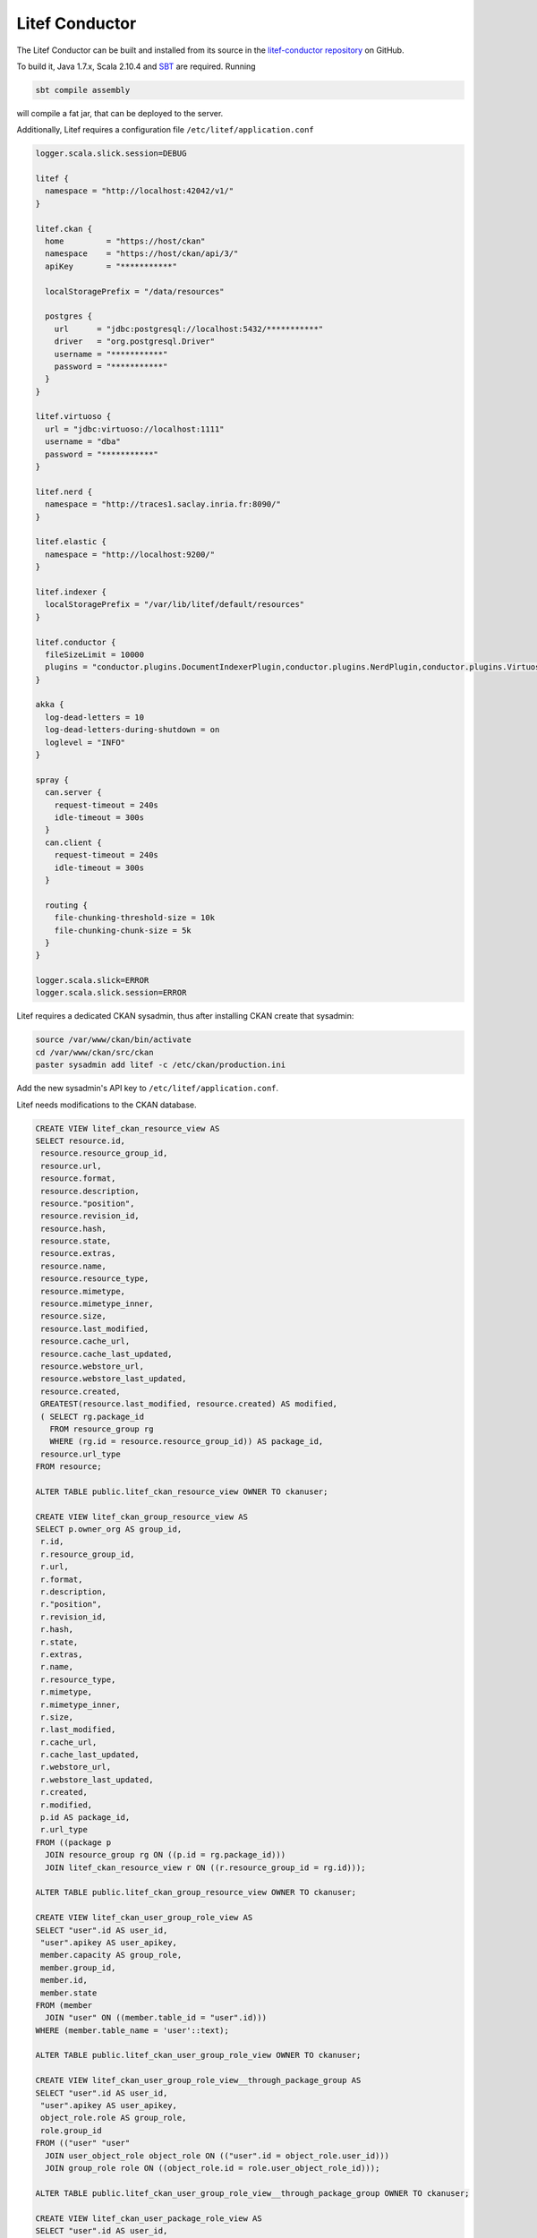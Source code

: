 Litef Conductor
===============


The Litef Conductor can be built and installed from its source in the `litef-conductor repository <https://github.com/CENDARI/litef-conductor>`_ on GitHub.

To build it, Java 1.7.x, Scala 2.10.4 and `SBT <http://www.scala-sbt.org/>`_ are required.
Running

.. code-block:: bash

   sbt compile assembly

will compile a fat jar, that can be deployed to the server.

Additionally, Litef requires a configuration file ``/etc/litef/application.conf``

.. code-block:: json

   logger.scala.slick.session=DEBUG

   litef {
     namespace = "http://localhost:42042/v1/"
   }

   litef.ckan {
     home         = "https://host/ckan"
     namespace    = "https://host/ckan/api/3/"
     apiKey       = "***********"

     localStoragePrefix = "/data/resources"

     postgres {
       url      = "jdbc:postgresql://localhost:5432/***********"
       driver   = "org.postgresql.Driver"
       username = "***********"
       password = "***********"
     }
   }

   litef.virtuoso {
     url = "jdbc:virtuoso://localhost:1111"
     username = "dba"
     password = "***********"
   }

   litef.nerd {
     namespace = "http://traces1.saclay.inria.fr:8090/"
   }

   litef.elastic {
     namespace = "http://localhost:9200/"
   }

   litef.indexer {
     localStoragePrefix = "/var/lib/litef/default/resources"
   }

   litef.conductor {
     fileSizeLimit = 10000
     plugins = "conductor.plugins.DocumentIndexerPlugin,conductor.plugins.NerdPlugin,conductor.plugins.VirtuosoFeederPlugin,conductor.plugins.ElasticFeederPlugin"
   }

   akka {
     log-dead-letters = 10
     log-dead-letters-during-shutdown = on
     loglevel = "INFO"
   }

   spray {
     can.server {
       request-timeout = 240s
       idle-timeout = 300s
     }
     can.client {
       request-timeout = 240s
       idle-timeout = 300s
     }
 
     routing {
       file-chunking-threshold-size = 10k
       file-chunking-chunk-size = 5k
     }
   }

   logger.scala.slick=ERROR
   logger.scala.slick.session=ERROR

Litef requires a dedicated CKAN sysadmin, thus after installing CKAN create that sysadmin:

.. code-block:: bash

   source /var/www/ckan/bin/activate
   cd /var/www/ckan/src/ckan
   paster sysadmin add litef -c /etc/ckan/production.ini

Add the new sysadmin's API key to ``/etc/litef/application.conf``.

.. _ckan-db-changes-lbl:

Litef needs modifications to the CKAN database.

.. code-block:: sql

   CREATE VIEW litef_ckan_resource_view AS
   SELECT resource.id,
    resource.resource_group_id,
    resource.url,
    resource.format,
    resource.description,
    resource."position",
    resource.revision_id,
    resource.hash,
    resource.state,
    resource.extras,
    resource.name,
    resource.resource_type,
    resource.mimetype,
    resource.mimetype_inner,
    resource.size,
    resource.last_modified,
    resource.cache_url,
    resource.cache_last_updated,
    resource.webstore_url,
    resource.webstore_last_updated,
    resource.created,
    GREATEST(resource.last_modified, resource.created) AS modified,
    ( SELECT rg.package_id
      FROM resource_group rg
      WHERE (rg.id = resource.resource_group_id)) AS package_id,
    resource.url_type
   FROM resource;

   ALTER TABLE public.litef_ckan_resource_view OWNER TO ckanuser;
   
   CREATE VIEW litef_ckan_group_resource_view AS
   SELECT p.owner_org AS group_id,
    r.id,
    r.resource_group_id,
    r.url,
    r.format,
    r.description,
    r."position",
    r.revision_id,
    r.hash,
    r.state,
    r.extras,
    r.name,
    r.resource_type,
    r.mimetype,
    r.mimetype_inner,
    r.size,
    r.last_modified,
    r.cache_url,
    r.cache_last_updated,
    r.webstore_url,
    r.webstore_last_updated,
    r.created,
    r.modified,
    p.id AS package_id,
    r.url_type
   FROM ((package p
     JOIN resource_group rg ON ((p.id = rg.package_id)))
     JOIN litef_ckan_resource_view r ON ((r.resource_group_id = rg.id)));

   ALTER TABLE public.litef_ckan_group_resource_view OWNER TO ckanuser;
   
   CREATE VIEW litef_ckan_user_group_role_view AS
   SELECT "user".id AS user_id,
    "user".apikey AS user_apikey,
    member.capacity AS group_role,
    member.group_id,
    member.id,
    member.state
   FROM (member
     JOIN "user" ON ((member.table_id = "user".id)))
   WHERE (member.table_name = 'user'::text);

   ALTER TABLE public.litef_ckan_user_group_role_view OWNER TO ckanuser;
   
   CREATE VIEW litef_ckan_user_group_role_view__through_package_group AS
   SELECT "user".id AS user_id,
    "user".apikey AS user_apikey,
    object_role.role AS group_role,
    role.group_id
   FROM (("user" "user"
     JOIN user_object_role object_role ON (("user".id = object_role.user_id)))
     JOIN group_role role ON ((object_role.id = role.user_object_role_id)));

   ALTER TABLE public.litef_ckan_user_group_role_view__through_package_group OWNER TO ckanuser;
   
   CREATE VIEW litef_ckan_user_package_role_view AS
   SELECT "user".id AS user_id,
    "user".apikey AS user_apikey,
    object_role.role AS package_role,
    role.package_id
   FROM (("user" "user"
     JOIN user_object_role object_role ON (("user".id = object_role.user_id)))
     JOIN package_role role ON ((object_role.id = role.user_object_role_id)));

   ALTER TABLE public.litef_ckan_user_package_role_view OWNER TO ckanuser;
   
   CREATE VIEW litef_ckan_user_package_view AS
   SELECT group_r.user_id,
    group_r.user_apikey,
    group_r.group_role AS package_role,
    package.id,
    package.name,
    package.title,
    package.version,
    package.url,
    package.notes,
    package.license_id,
    package.revision_id,
    package.author,
    package.author_email,
    package.maintainer,
    package.maintainer_email,
    package.state,
    package.type,
    package.owner_org,
    package.private
   FROM ((litef_ckan_user_group_role_view__through_package_group group_r
     JOIN "group" ON ((group_r.group_id = "group".id)))
     JOIN package ON ((package.owner_org = "group".id)));

   ALTER TABLE public.litef_ckan_user_package_view OWNER TO ckanuser;
   
   CREATE TABLE litef_processed_resource (
    resource_id character varying(254) NOT NULL,
    last_processed timestamp without time zone,
    attachment character varying NOT NULL);

   ALTER TABLE public.litef_processed_resource OWNER TO ckanuser;
   
   CREATE TABLE litef_resource_attachment (
    resource_id character varying(254) NOT NULL,
    format character varying(254) NOT NULL,
    created timestamp without time zone NOT NULL,
    modified timestamp without time zone NOT NULL,
    content text);

   ALTER TABLE public.litef_resource_attachment OWNER TO ckanuser;
   
   ALTER TABLE ONLY litef_processed_resource
    ADD CONSTRAINT litef_processed_resource_pkey PRIMARY KEY (resource_id, attachment);
   
   ALTER TABLE ONLY litef_resource_attachment
    ADD CONSTRAINT litef_resource_attachment_pk PRIMARY KEY (resource_id, format);

   CREATE INDEX litef_processed_resource_id_last_processed_idx ON litef_processed_resource USING btree (resource_id, last_processed);

   CREATE INDEX litef_processed_resource_last_processed_idx ON litef_processed_resource USING btree (last_processed);

   CREATE INDEX litef_resource_attachment_resource_id_modified_idx ON litef_resource_attachment USING btree (resource_id, modified);

Finally, Litef can be started by

.. code-block:: bash

   java -Dfile.encoding=UTF-8 -cp /etc/litef:/opt/litef/litef-conductor.jar core.Rest

Data API
--------

The Data API is served by Litef on port ``42042`` and can be accessed locally.
To provide remote access from the Front Office server, create a dedicated user named ``apiuser``.
When adding the public keys for connecting to its ``.ssh/authorized_keys``, 
it is recommended to prepend options ``from="1.2.3.4",no-pty,no-X11-forwarding`` for security.



